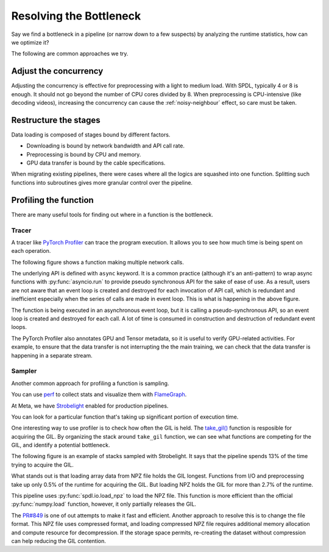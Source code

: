 Resolving the Bottleneck
========================

Say we find a bottleneck in a pipeline (or narrow down to a few suspects)
by analyzing the runtime statistics, how can we optimize it?

The following are common approaches we try.

Adjust the concurrency
----------------------

Adjusting the concurrency is effective for preprocessing with
a light to medium load.
With SPDL, typically 4 or 8 is enough.
It should not go beyond the number of CPU cores divided by 8.
When preprocessing is CPU-intensive (like decoding videos),
increasing the concurrency can cause the :ref:`noisy-neighbour` effect,
so care must be taken.

Restructure the stages
----------------------

Data loading is composed of stages bound by different factors.

- Downloading is bound by network bandwidth and API call rate.
- Preprocessing is bound by CPU and memory.
- GPU data transfer is bound by the cable specifications.

When migrating existing pipelines, there were cases where all the logics are
squashed into one function.
Splitting such functions into subroutines gives more granular control
over the pipeline.

Profiling the function
----------------------

There are many useful tools for finding out where in a function is the
bottleneck.

Tracer
~~~~~~

A tracer like
`PyTorch Profiler <https://docs.pytorch.org/tutorials/recipes/recipes/profiler_recipe.html>`_
can trace the program execution.
It allows you to see how much time is being spent on each operation.

The following figure shows a function making multiple network calls.

.. image:: ../../_static/data/resolution_tracer.png

The underlying API is defined with ``async`` keyword.
It is a common practice (although it's an anti-pattern) to wrap async
functions with :py:func:`asyncio.run` to provide pseudo synchronous API
for the sake of ease of use.
As a result, users are not aware that an event loop is created and
destroyed for each invocation of API call, which is redundant and
inefficient especially when the series of calls are made in event loop.
This is what is happening in the above figure.

The function is being executed in an asynchronous event loop,
but it is calling a pseudo-synchronous API,
so an event loop is created and destroyed for each call.
A lot of time is consumed in construction and destruction of
redundant event loops.

The PyTorch Profiler also annotates GPU and Tensor metadata, so it is
useful to verify GPU-related activities.
For example, to ensure that the data transfer is not interrupting the
the main training, we can check that the data transfer is happening in
a separate stream.

.. image:: ../../_static/data/parallelism_transfer.png

Sampler
~~~~~~~

Another common approach for profiling a function is sampling.

You can use `perf <https://docs.python.org/3/howto/perf_profiling.html>`_
to collect stats and visualize them with 
`FlameGraph <https://github.com/brendangregg/FlameGraph>`_.

At Meta, we have
`Strobelight <https://engineering.fb.com/2025/01/21/production-engineering/strobelight-a-profiling-service-built-on-open-source-technology/>`_
enabled for production pipelines.

You can look for a particular function that's taking up significant
portion of execution time.

One interesting way to use profiler is to check how often the GIL is held.
The `take_gil() <https://github.com/python/cpython/blob/3.12/Python/ceval_gil.c#L331-L458>`_ function is resposible for acquiring the GIL.
By organizing the stack around ``take_gil`` function, we can see what functions
are competing for the GIL, and identify a potential bottleneck.

The following figure is an example of stacks sampled with Strobelight.
It says that the pipeline spends 13% of the time trying to acquire the GIL.

.. image:: ../../_static/data/strobe_light.png

What stands out is that loading array data from NPZ file holds the GIL longest.
Functions from I/O and preprocessing take up only 0.5% of the runtime for acquiring the GIL.
But loading NPZ holds the GIL for more than 2.7% of the runtime.

This pipeline uses :py:func:`spdl.io.load_npz` to load the NPZ file.
This function is more efficient than the official :py:func:`numpy.load` function,
however, it only partially releases the GIL.

The `PR#849 <https://github.com/facebookresearch/spdl/pull/849>`_ is one of out attempts
to make it fast and efficient.
Another approach to resolve this is to change the file format.
This NPZ file uses compressed format, and loading compressed NPZ file requires additional
memory allocation and compute resource for decompression.
If the storage space permits, re-creating the dataset without compression can help
reducing the GIL contention.
